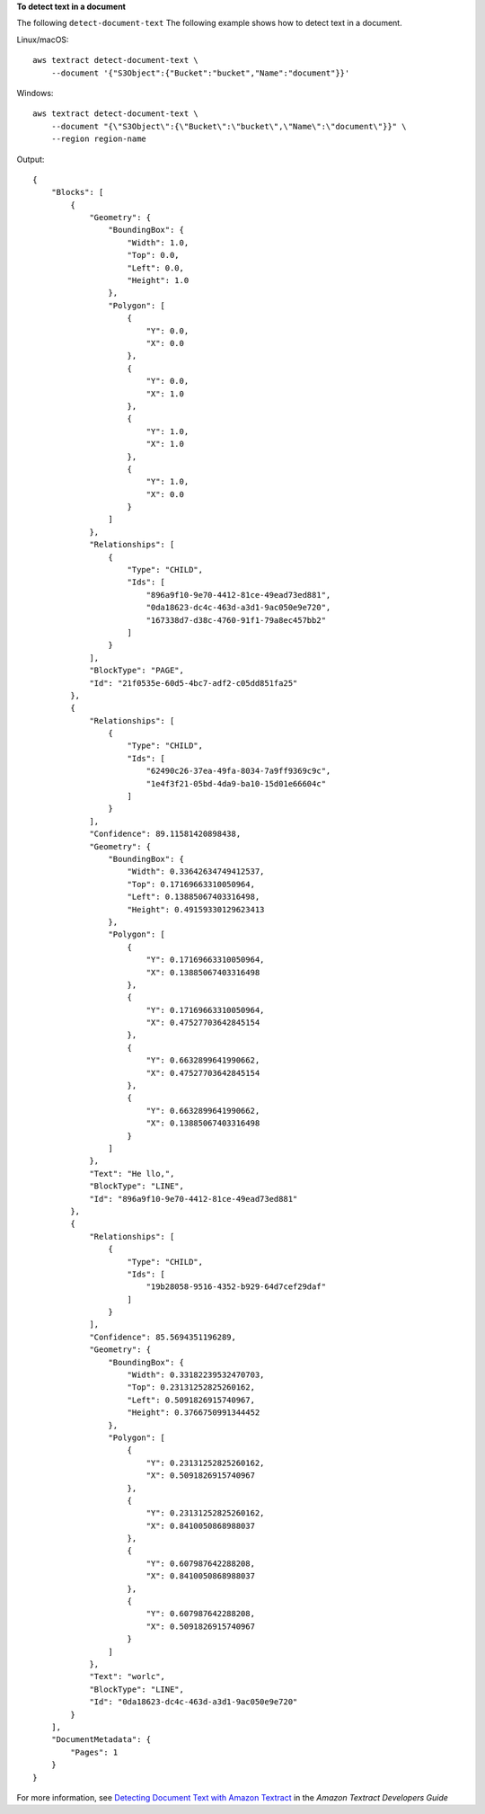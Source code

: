 **To detect text in a document**

The following ``detect-document-text`` The following example shows how to detect text in a document. 

Linux/macOS::

    aws textract detect-document-text \
        --document '{"S3Object":{"Bucket":"bucket","Name":"document"}}'

Windows::

    aws textract detect-document-text \
        --document "{\"S3Object\":{\"Bucket\":\"bucket\",\"Name\":\"document\"}}" \
        --region region-name

Output::

    {
        "Blocks": [
            {
                "Geometry": {
                    "BoundingBox": {
                        "Width": 1.0, 
                        "Top": 0.0, 
                        "Left": 0.0, 
                        "Height": 1.0
                    }, 
                    "Polygon": [
                        {
                            "Y": 0.0, 
                            "X": 0.0
                        }, 
                        {
                            "Y": 0.0, 
                            "X": 1.0
                        }, 
                        {
                            "Y": 1.0, 
                            "X": 1.0
                        }, 
                        {
                            "Y": 1.0, 
                            "X": 0.0
                        }
                    ]
                }, 
                "Relationships": [
                    {
                        "Type": "CHILD", 
                        "Ids": [
                            "896a9f10-9e70-4412-81ce-49ead73ed881", 
                            "0da18623-dc4c-463d-a3d1-9ac050e9e720", 
                            "167338d7-d38c-4760-91f1-79a8ec457bb2"
                        ]
                    } 
                ], 
                "BlockType": "PAGE", 
                "Id": "21f0535e-60d5-4bc7-adf2-c05dd851fa25"
            }, 
            {
                "Relationships": [
                    {
                        "Type": "CHILD", 
                        "Ids": [
                            "62490c26-37ea-49fa-8034-7a9ff9369c9c", 
                            "1e4f3f21-05bd-4da9-ba10-15d01e66604c"
                        ]
                    }
                ], 
                "Confidence": 89.11581420898438, 
                "Geometry": {
                    "BoundingBox": {
                        "Width": 0.33642634749412537, 
                        "Top": 0.17169663310050964, 
                        "Left": 0.13885067403316498, 
                        "Height": 0.49159330129623413
                    }, 
                    "Polygon": [
                        {
                            "Y": 0.17169663310050964, 
                            "X": 0.13885067403316498
                        }, 
                        {
                            "Y": 0.17169663310050964, 
                            "X": 0.47527703642845154
                        }, 
                        {
                            "Y": 0.6632899641990662, 
                            "X": 0.47527703642845154
                        }, 
                        {
                            "Y": 0.6632899641990662, 
                            "X": 0.13885067403316498
                        }
                    ]
                }, 
                "Text": "He llo,", 
                "BlockType": "LINE", 
                "Id": "896a9f10-9e70-4412-81ce-49ead73ed881"
            }, 
            {
                "Relationships": [
                    {
                        "Type": "CHILD", 
                        "Ids": [
                            "19b28058-9516-4352-b929-64d7cef29daf"
                        ]
                    }
                ], 
                "Confidence": 85.5694351196289, 
                "Geometry": {
                    "BoundingBox": {
                        "Width": 0.33182239532470703, 
                        "Top": 0.23131252825260162, 
                        "Left": 0.5091826915740967, 
                        "Height": 0.3766750991344452
                    }, 
                    "Polygon": [
                        {
                            "Y": 0.23131252825260162, 
                            "X": 0.5091826915740967
                        }, 
                        {
                            "Y": 0.23131252825260162, 
                            "X": 0.8410050868988037
                        }, 
                        {
                            "Y": 0.607987642288208, 
                            "X": 0.8410050868988037
                        }, 
                        {
                            "Y": 0.607987642288208, 
                            "X": 0.5091826915740967
                        }
                    ]
                }, 
                "Text": "worlc", 
                "BlockType": "LINE", 
                "Id": "0da18623-dc4c-463d-a3d1-9ac050e9e720"
            }
        ], 
        "DocumentMetadata": {
            "Pages": 1
        }
    }

For more information, see `Detecting Document Text with Amazon Textract`_ in the *Amazon Textract Developers Guide*

.. _`Detecting Document Text with Amazon Textract`: https://docs.aws.amazon.com/textract/latest/dg/detecting-document-text.html